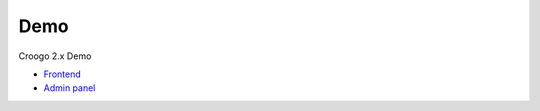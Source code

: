 Demo
####

Croogo 2.x Demo

- `Frontend <http://demo.croogo.org/2.0/>`_
- `Admin panel <http://demo.croogo.org/2.0/admin>`_
